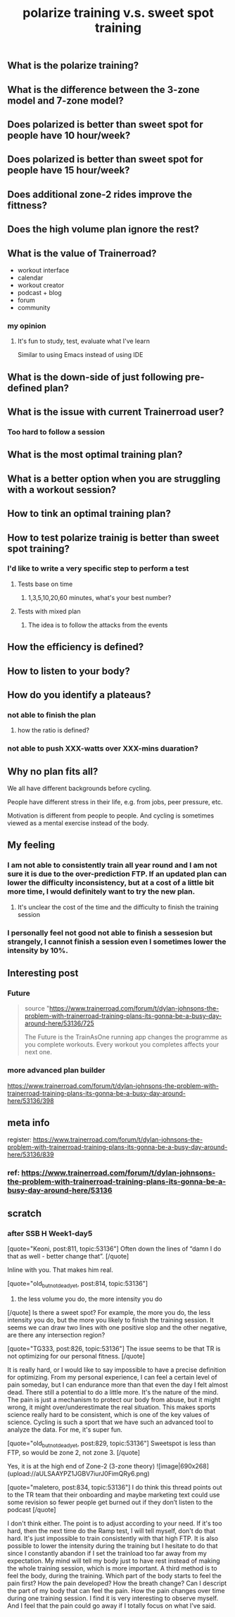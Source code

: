 #+TITLE: polarize training v.s. sweet spot training

** What is the polarize training?
** What is the difference between the 3-zone model and 7-zone model?
** Does polarized is better than sweet spot for people have 10 hour/week?
** Does polarized is better than sweet spot for people have 15 hour/week?
** Does additional zone-2 rides improve the fittness?
** Does the high volume plan ignore the rest?
** What is the value of Trainerroad?
- workout interface
- calendar
- workout creator
- podcast + blog
- forum
- community
*** my opinion
**** It's fun to study, test, evaluate what I've learn
Similar to using Emacs instead of using IDE
** What is the down-side of just following pre-defined plan?
** What is the issue with current Trainerroad user?
*** Too hard to follow a session
** What is the most optimal training plan?
** What is a better option when you are struggling with a workout session?
** How to tink an optimal training plan?
** How to test polarize trainig is better than sweet spot training?
*** I'd like to write a very specific step to perform a test
**** Tests base on time
***** 1,3,5,10,20,60 minutes, what's your best number?
**** Tests with mixed plan
***** The idea is to follow the attacks from the events
** How the efficiency is defined?
** How to listen to your body?
** How do you identify a plateaus?
*** not able to finish the plan
**** how the ratio is defined?
*** not able to push XXX-watts over XXX-mins duaration?
** Why no plan fits all?

We all have different backgrounds before cycling. 

People have different stress in their life, e.g. from jobs, peer pressure, etc.

Motivation is different from people to people. And cycling is sometimes viewed as a mental exercise instead of the body.
** My feeling
*** I am not able to consistently train all year round and I am not sure it is due to the over-prediction FTP. If an updated plan can lower the difficulty inconsistency, but at a cost of a little bit more time, I would definitely want to try the new plan.
**** It's unclear the cost of the time and the difficulty to finish the training session
*** I personally feel not good not able to finish a sessesion but strangely, I cannot finish a session even I sometimes lower the intensity by 10%.
** Interesting post
*** Future
#+BEGIN_QUOTE
source "https://www.trainerroad.com/forum/t/dylan-johnsons-the-problem-with-trainerroad-training-plans-its-gonna-be-a-busy-day-around-here/53136/725

 The Future is the TrainAsOne running app changes the programme as you complete workouts. Every workout you completes affects your next one.
#+END_QUOTE
*** more advanced plan builder
https://www.trainerroad.com/forum/t/dylan-johnsons-the-problem-with-trainerroad-training-plans-its-gonna-be-a-busy-day-around-here/53136/398
** meta info
register: 
https://www.trainerroad.com/forum/t/dylan-johnsons-the-problem-with-trainerroad-training-plans-its-gonna-be-a-busy-day-around-here/53136/839
*** ref: https://www.trainerroad.com/forum/t/dylan-johnsons-the-problem-with-trainerroad-training-plans-its-gonna-be-a-busy-day-around-here/53136
** scratch
*** after SSB H Week1-day5
[quote="Keoni, post:811, topic:53136"]
Often down the lines of “damn I do that as well - better change that”.
[/quote]

Inline with you. That makes him real.

[quote="old_but_not_dead_yet, post:814, topic:53136"]
3) the less volume you do, the more intensity you do
[/quote]
Is there a sweet spot? For example, the more you do, the less intensity you do, but the more you likely to finish the training session. It seems we can draw two lines with one positive slop and the other negative, are there any intersection region?

[quote="TG333, post:826, topic:53136"]
The issue seems to be that TR is not optimizing for our personal fitness.
[/quote]

It is really hard, or I would like to say impossible to have a precise definition for optimizing. From my personal experience, I can feel a certain level of pain someday, but I can endurance more than that even the day I felt almost dead. There still a potential to do a little more. It's the nature of the mind. The pain is just a mechanism to protect our body from abuse, but it might wrong, it might over/underestimate the real situation. This makes sports science really hard to be consistent, which is one of the key values of science. Cycling is such a sport that we have such an advanced tool to analyze the data. For me, it's super fun.

[quote="old_but_not_dead_yet, post:829, topic:53136"]
Sweetspot is less than FTP, so would be zone 2, not zone 3.
[/quote]

Yes, it is at the high end of Zone-2 (3-zone theory)
![image|690x268](upload://aULSAAYPZ1JGBV7iurJ0FimQRy6.png) 


[quote="maletero, post:834, topic:53136"]
I do think this thread points out to the TR team that their onboarding and maybe marketing text could use some revision so fewer people get burned out if they don’t listen to the podcast
[/quote]

I don't think either. The point is to adjust according to your need. If it's too hard, then the next time do the Ramp test, I will tell myself, don't do that hard. It's just impossible to train consistently with that high FTP. It is also possible to lower the intensity during the training but I hesitate to do that since I constantly abandon if I set the trainload too far away from my expectation. My mind will tell my body just to have rest instead of making the whole training session, which is more important. A third method is to feel the body, during the training. Which part of the body starts to feel the pain first? How the pain developed? How the breath change? Can I descript the part of my body that can feel the pain. How the pain changes over time during one training session. I find it is very interesting to observe myself. And I feel that the pain could go away if I totally focus on what I've said.
